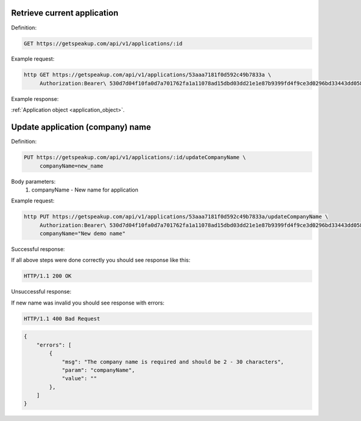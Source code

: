 
Retrieve current application
============================

Definition:

.. code-block:: bash

  GET https://getspeakup.com/api/v1/applications/:id

Example request:

.. code-block:: bash

  http GET https://getspeakup.com/api/v1/applications/53aaa7181f0d592c49b7833a \
       Authorization:Bearer\ 530d7d04f10fa0d7a701762fa1a11078ad15dbd03dd21e1e87b9399fd4f9ce3d0296bd33443dd058a1b871cacac0e765

Example response:

:ref:`Application object <application_object>`.



Update application (company) name
=================================

Definition:

.. code-block:: bash

   PUT https://getspeakup.com/api/v1/applications/:id/updateCompanyName \
        companyName=new_name

Body parameters:
   1. companyName - New name for application


Example request:

.. code-block:: bash

   http PUT https://getspeakup.com/api/v1/applications/53aaa7181f0d592c49b7833a/updateCompanyName \
        Authorization:Bearer\ 530d7d04f10fa0d7a701762fa1a11078ad15dbd03dd21e1e87b9399fd4f9ce3d0296bd33443dd058a1b871cacac0e765 \
        companyName="New demo name"



Successful response:

If all above steps were done correctly you should see response like this:

.. code-block:: bash

   HTTP/1.1 200 OK


Unsuccessful response:

If new name was invalid you should see response with errors:

.. code-block:: bash

  HTTP/1.1 400 Bad Request

.. code-block:: javascript

  {
      "errors": [
          {
              "msg": "The company name is required and should be 2 - 30 characters",
              "param": "companyName",
              "value": ""
          },
      ]
  }




